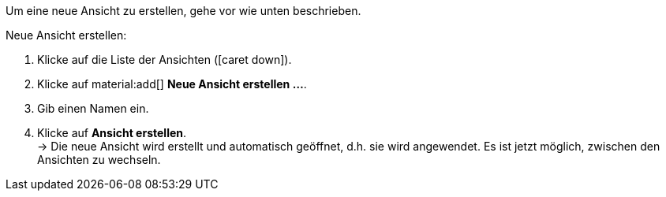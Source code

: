 ////
Hinweis zur Datei:
Kapitelüberschrift “Neue Ansicht erstellen” verwenden und je nach Ebene der Überschrift einbinden.
////

Um eine neue Ansicht zu erstellen, gehe vor wie unten beschrieben.

[.instruction]
Neue Ansicht erstellen:

. Klicke auf die Liste der Ansichten (icon:caret-down[role="darkGrey"]).
. Klicke auf material:add[] *Neue Ansicht erstellen ...*.
. Gib einen Namen ein.
. Klicke auf *Ansicht erstellen*. +
→ Die neue Ansicht wird erstellt und automatisch geöffnet, d.h. sie wird angewendet.
Es ist jetzt möglich, zwischen den Ansichten zu wechseln.
